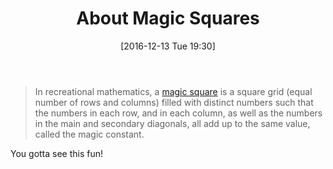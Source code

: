 #+BLOG: wisdomandwonder
#+POSTID: 10491
#+DATE: [2016-12-13 Tue 19:30]
#+OPTIONS: toc:nil num:nil todo:nil pri:nil tags:nil ^:nil
#+CATEGORY: Article
#+TAGS: mathematics, fun
#+TITLE: About Magic Squares

#+BEGIN_QUOTE
In recreational mathematics, a [[https://en.wikipedia.org/wiki/Magic_square][magic square]] is a square grid (equal number of
rows and columns) filled with distinct numbers such that the numbers in each
row, and in each column, as well as the numbers in the main and secondary
diagonals, all add up to the same value, called the magic constant.
#+END_QUOTE

You gotta see this fun!
